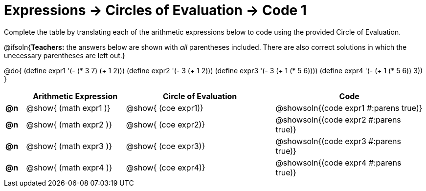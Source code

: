 = Expressions -> Circles of Evaluation -> Code 1

Complete the table by translating each of the arithmetic expressions below to code using the provided Circle of Evaluation.

@ifsoln{*Teachers:* the answers below are shown with _all_ parentheses included. There are also correct solutions in which the unecessary parentheses are left out.}

@do{
  (define expr1 '(- (* 3 7) (+ 1 2)))
  (define expr2 '(- 3 (+ 1 2)))
  (define expr3 '(- 3 (+ 1 (* 5 6))))
  (define expr4 '(- (+ 1 (* 5 6)) 3))
}

[.FillVerticalSpace, cols="^.^2a,^.^10a,^.^15a,^.^15a",options="header",stripes="none"]
|===
|
| Arithmetic Expression
| Circle of Evaluation
| Code

|*@n*
| @show{    (math expr1 )}
| @show{    (coe  expr1)}
| @showsoln{(code expr1 #:parens true)}

|*@n*
| @show{    (math expr2 )}
| @show{    (coe  expr2)}
| @showsoln{(code expr2 #:parens true)}

|*@n*
| @show{    (math expr3 )}
| @show{    (coe  expr3)}
| @showsoln{(code expr3 #:parens true)}

|*@n*
| @show{    (math expr4 )}
| @show{    (coe  expr4)}
| @showsoln{(code expr4 #:parens true)}

|===

